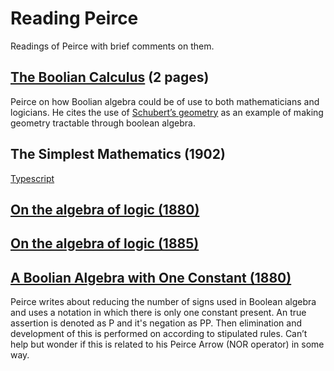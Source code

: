 * Reading Peirce

Readings of Peirce with brief comments on them.

** [[https://rs.cms.hu-berlin.de/peircearchive/pages/view.php?ref=987][The Boolian Calculus]] (2 pages)
Peirce on how Boolian algebra could be of use to both mathematicians and logicians.
He cites the use of [[https://en.wikipedia.org/wiki/Schubert_calculus][Schubert’s geometry]] as an example of making geometry tractable through boolean algebra.

** The Simplest Mathematics (1902)

[[https://hollisarchives.lib.harvard.edu/repositories/24/archival_objects/1797114][Typescript]]

** [[https://www.jstor.org/stable/2369442][On the algebra of logic (1880)]]

** [[https://www.jstor.org/stable/2369451][On the algebra of logic (1885)]]

** [[https://rs.cms.hu-berlin.de/peircearchive/pages/view.php?ref=21271][A Boolian Algebra with One Constant (1880)]]

Peirce writes about reducing the number of signs used in Boolean algebra and uses a notation in which there is only one constant present.
An true assertion is denoted as P and it's negation as PP. Then elimination and development of this is performed on according to stipulated rules.
Can’t help but wonder if this is related to his Peirce Arrow (NOR operator) in some way.
